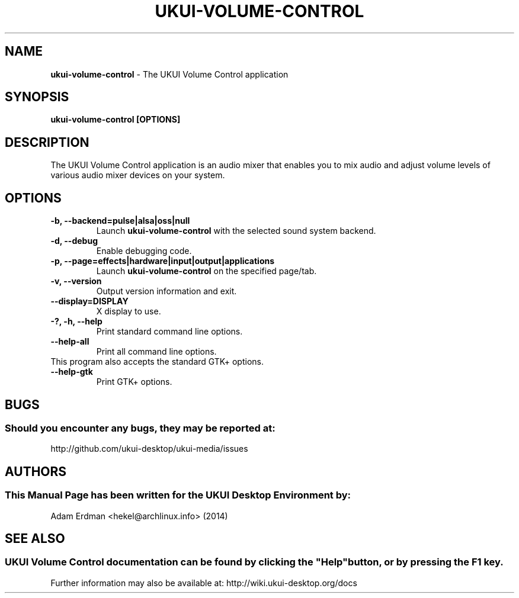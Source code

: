 .\" Man Page for ukui-volume-control
.TH UKUI-VOLUME-CONTROL 1 "20 February 2014" "UKUI Desktop Environment"
.\" Please adjust this date when revising the manpage.
.\"
.SH "NAME"
\fBukui-volume-control\fR \- The UKUI Volume Control application
.SH "SYNOPSIS"
.B ukui-volume-control [OPTIONS]
.SH "DESCRIPTION"
The UKUI Volume Control application is an audio mixer that enables you to mix audio and adjust volume levels of various audio mixer devices on your system.
.SH "OPTIONS"
.TP
\fB\-b, \-\-backend=pulse|alsa|oss|null\fR
Launch \fBukui\-volume\-control\fR with the selected sound system backend.
.TP
\fB\-d, \-\-debug\fR
Enable debugging code.
.TP
\fB\-p, \-\-page=effects|hardware|input|output|applications\fR
Launch \fBukui\-volume\-control\fR on the specified page/tab.
.TP
\fB\-v, \-\-version\fR
Output version information and exit.
.TP
\fB\-\-display=DISPLAY\fR
X display to use.
.TP
\fB\-?, \-h, \-\-help\fR
Print standard command line options.
.TP
\fB\-\-help\-all\fR
Print all command line options.
.TP
This program also accepts the standard GTK+ options.
.TP
\fB\-\-help\-gtk\fR
Print GTK+ options.
.SH "BUGS"
.SS Should you encounter any bugs, they may be reported at: 
http://github.com/ukui-desktop/ukui-media/issues
.SH "AUTHORS"
.SS This Manual Page has been written for the UKUI Desktop Environment by:
Adam Erdman <hekel@archlinux.info> (2014)
.SH "SEE ALSO"
.SS
UKUI Volume Control documentation can be found by clicking the "Help" button, or by pressing the F1 key. 
Further information may also be available at: http://wiki.ukui-desktop.org/docs

